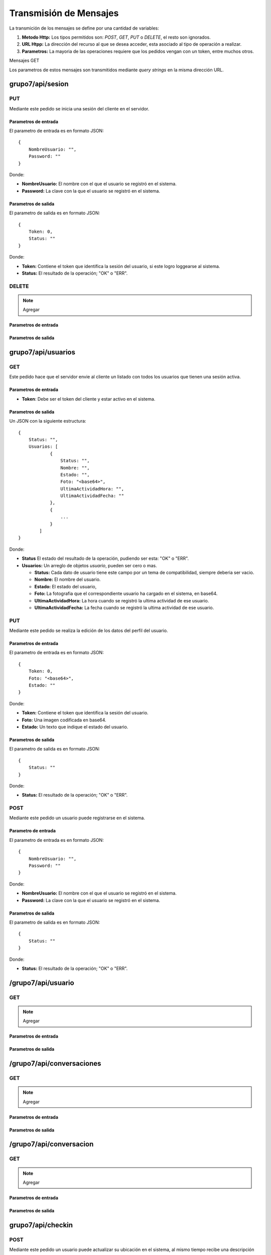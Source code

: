 #######################
Transmisión de Mensajes
#######################

La transmición de los mensajes se define por una cantidad de variables:

#. **Metodo Http:** Los tipos permitidos son: *POST*, *GET*, *PUT* o *DELETE*, el resto son ignorados.

#. **URL Htpp:** La dirección del recurso al que se desea acceder, esta asociado al tipo de operación a realizar.

#. **Parametros:** La mayoria de las operaciones requiere que los pedidos vengan con un token, entre muchos otros.

Mensajes GET

Los parametros de estos mensajes son transmitidos mediante *query strings* en la misma dirección URL.


*****************
grupo7/api/sesion
*****************

PUT
===

Mediante este pedido se inicia una sesión del cliente en el servidor.

Parametros de entrada
---------------------

El parametro de entrada es en formato JSON::

    {
        NombreUsuario: "",
        Password: ""
    }

Donde:

* **NombreUsuario:** El nombre con el que el usuario se registró en el sistema.

* **Password:** La clave con la que el usuario se registró en el sistema.


Parametros de salida
--------------------

El parametro de salida es en formato JSON::

    {
        Token: 0,
        Status: ""
    }

Donde:

* **Token:** Contiene el token que identifica la sesión del usuario, si este logro loggearse al sistema.

* **Status:** El resultado de la operación; "OK" o "ERR".

DELETE
======

.. note:: Agregar

Parametros de entrada
---------------------

Parametros de salida
--------------------



*******************
grupo7/api/usuarios
*******************

GET
===

Este pedido hace que el servidor envie al cliente un listado con todos los usuarios que tienen una sesión activa.


Parametros de entrada
---------------------

* **Token**: Debe ser el token del cliente y estar activo en el sistema.


Parametros de salida
--------------------

Un JSON con la siguiente estructura::

    {
        Status: "",
        Usuarios: [
                { 
                    Status: "",
                    Nombre: "",
                    Estado: "",
                    Foto: "<base64>",
                    UltimaActividadHora: "",
                    UltimaActividadFecha: ""
                },
                {
                    ...
                }
            ]
    }

Donde:

* **Status** El estado del resultado de la operación, pudiendo ser esta: "OK" o "ERR".

* **Usuarios:** Un arreglo de objetos *usuario*, pueden ser cero o mas.

  * **Status:** Cada dato de usuario tiene este campo por un tema de compatibilidad, siempre deberia ser vacio.

  * **Nombre:** El nombre del usuario.

  * **Estado:** El estado del usuario,

  * **Foto:** La fotografia que el correspondiente usuario ha cargado en el sistema, en base64.

  * **UltimaActividadHora:** La hora cuando se registró la ultima actividad de ese usuario.

  * **UltimaActividadFecha:** La fecha cuando se registró la ultima actividad de ese usuario.
  
PUT
===

Mediante este pedido se realiza la edición de los datos del perfil del usuario.

Parametros de entrada
---------------------

El parametro de entrada es en formato JSON::

    {
        Token: 0,
        Foto: "<base64>",
        Estado: ""
    }

Donde:

* **Token:** Contiene el token que identifica la sesión del usuario.

* **Foto:** Una imagen codificada en base64.

* **Estado:** Un texto que indique el estado del usuario.


Parametros de salida
--------------------

El parametro de salida es en formato JSON::

    {
        Status: ""
    }

Donde:

* **Status:** El resultado de la operación; "OK" o "ERR".

POST
====

Mediante este pedido un usuario puede registrarse en el sistema.


Parametro de entrada
--------------------

El parametro de entrada es en formato JSON::

    {
        NombreUsuario: "",
        Password: ""
    }

Donde:

* **NombreUsuario:** El nombre con el que el usuario se registró en el sistema.

* **Password:** La clave con la que el usuario se registró en el sistema.


Parametros de salida
--------------------

El parametro de salida es en formato JSON::

    {
        Status: ""
    }

Donde:

* **Status:** El resultado de la operación; "OK" o "ERR".

*******************
/grupo7/api/usuario
*******************

GET
===

.. note:: Agregar

Parametros de entrada
---------------------

Parametros de salida
--------------------


**************************
/grupo7/api/conversaciones
**************************

GET
===

.. note:: Agregar


Parametros de entrada
---------------------

Parametros de salida
--------------------


************************
/grupo7/api/conversacion
************************

GET
===

.. note:: Agregar


Parametros de entrada
---------------------

Parametros de salida
--------------------



******************
grupo7/api/checkin
******************

POST
====

Mediante este pedido un usuario puede actualizar su ubicación en el sistema, al mismo tiempo recibe una descripción del punto conocido mas cercano.


Parametro de entrada
--------------------

El parametro de entrada es en formato JSON::

    {
        Token: 0,
        Latitud: "",
        Longitud: ""
    }

Donde:

* **Token:** Contiene el token que identifica al usuario.

* **Latitud:** Coordenada geografica.

* **Longitud:** Coordenada geografica.


Parametros de salida
--------------------

El parametro de salida es en formato JSON::

    {
        Status: "",
        Descripcion: ""
    }

Donde:

* **Status:** El resultado de la operación; "OK" o "ERR".

* **Descripcion:** Una pequeña descripción del lugar conocido mas cercano a la ubicación del usuario.

************************
/grupo7/api/broadcast
************************

POST
====

.. note:: Agregar

Parametros de entrada
---------------------

Parametros de salida
--------------------


********************
/grupo7/api/mensajes
********************

POST
====

.. note:: Agregar

Parametros de entrada
---------------------

Parametros de salida
--------------------

GET
===

.. note:: Agregar

Parametros de entrada
---------------------

Parametros de salida
--------------------
